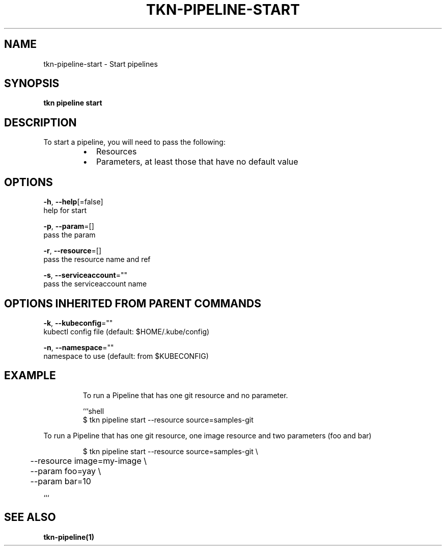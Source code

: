 .TH "TKN\-PIPELINE\-START" "1" "Jul 2019" "Auto generated by spf13/cobra" "" 
.nh
.ad l


.SH NAME
.PP
tkn\-pipeline\-start \- Start pipelines


.SH SYNOPSIS
.PP
\fBtkn pipeline start\fP


.SH DESCRIPTION
.PP
To start a pipeline, you will need to pass the following:

.RS
.IP \(bu 2
Resources
.IP \(bu 2
Parameters, at least those that have no default value

.RE


.SH OPTIONS
.PP
\fB\-h\fP, \fB\-\-help\fP[=false]
    help for start

.PP
\fB\-p\fP, \fB\-\-param\fP=[]
    pass the param

.PP
\fB\-r\fP, \fB\-\-resource\fP=[]
    pass the resource name and ref

.PP
\fB\-s\fP, \fB\-\-serviceaccount\fP=""
    pass the serviceaccount name


.SH OPTIONS INHERITED FROM PARENT COMMANDS
.PP
\fB\-k\fP, \fB\-\-kubeconfig\fP=""
    kubectl config file (default: $HOME/.kube/config)

.PP
\fB\-n\fP, \fB\-\-namespace\fP=""
    namespace to use (default: from $KUBECONFIG)


.SH EXAMPLE
.PP
.RS

.nf
To run a Pipeline that has one git resource and no parameter.

```shell
$ tkn pipeline start \-\-resource source=samples\-git

.fi
.RE

.PP
To run a Pipeline that has one git resource, one image resource and
two parameters (foo and bar)

.PP
.RS

.nf
$ tkn pipeline start \-\-resource source=samples\-git \\
	\-\-resource image=my\-image \\
	\-\-param foo=yay \\
	\-\-param bar=10

.fi
.RE

.PP
```


.SH SEE ALSO
.PP
\fBtkn\-pipeline(1)\fP
